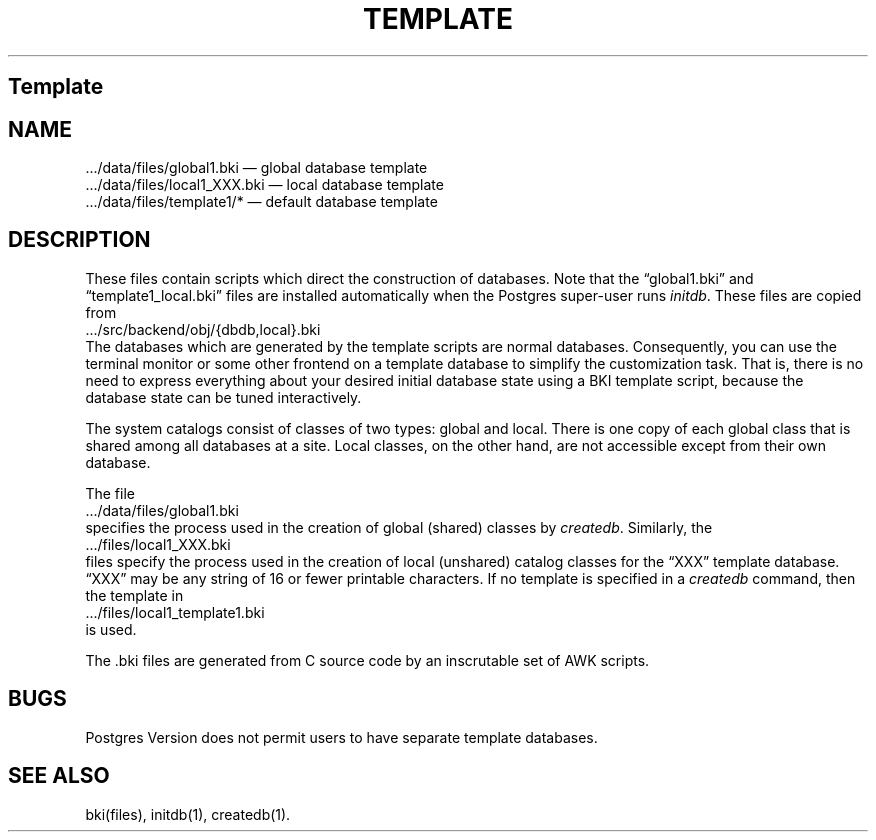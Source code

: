 .\" This is -*-nroff-*-
.\" XXX standard disclaimer belongs here....
.\" $Header: /cvsroot/pgsql/doc/man/Attic/template.5,v 1.1.1.1 1996/08/18 22:14:28 scrappy Exp $
.TH TEMPLATE FILES 01/23/93 Postgres95 Postgres95
.SH Template
.SH NAME
\&.../data/files/global1.bki \(em global database template
.br
\&.../data/files/local1_XXX.bki \(em local database template
.br
\&.../data/files/template1/* \(em default database template
.SH DESCRIPTION
These files contain scripts which direct the construction of
databases.  Note that the \*(lqglobal1.bki\*(rq and
\*(lqtemplate1_local.bki\*(rq files are installed automatically when
the Postgres super-user runs
.IR initdb .
These files are copied from
.nf
\&.../src/backend/obj/{dbdb,local}.bki
.fi
The databases which are generated by the template scripts are normal
databases.  Consequently, you can use the terminal monitor or some
other frontend on a template database to simplify the customization
task.  That is, there is no need to express everything about your
desired initial database state using a BKI template script, because
the database state can be tuned interactively.
.PP
The system catalogs consist of classes of two types: global and local.
There is one copy of each global class that is shared among all
databases at a site.  Local classes, on the other hand, are not
accessible except from their own database.
.PP
The file
.nf
\&.../data/files/global1.bki
.fi
specifies the process used in the creation of global (shared) classes
by
.IR createdb .
Similarly, the
.nf
\&.../files/local1_XXX.bki
.fi
files specify the process used in the creation of local (unshared)
catalog classes for the \*(lqXXX\*(rq template database.
\*(lqXXX\*(rq may be any string of 16 or fewer printable characters.
If no template is specified in a
.IR createdb
command,
then the template in
.nf
\&.../files/local1_template1.bki
.fi
is used.
.PP
The .bki files are generated from C source code by an inscrutable set
of AWK scripts.
.SH BUGS
Postgres Version \*(PV does not permit users to have separate template
databases.
.SH "SEE ALSO"
bki(files),
initdb(1),
createdb(1).
